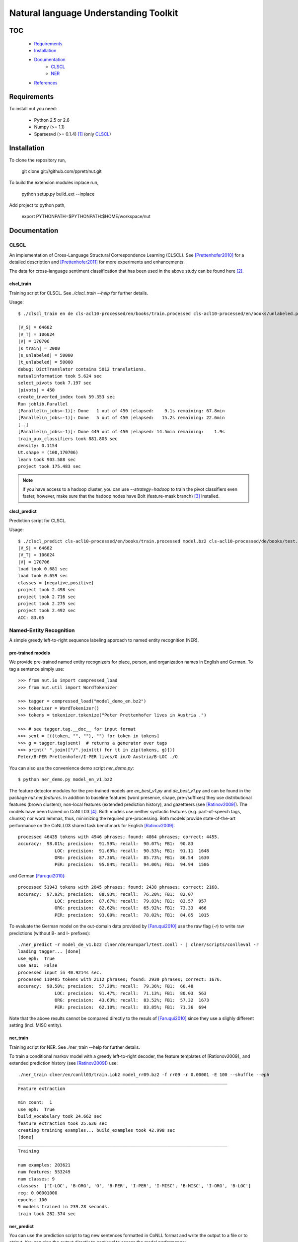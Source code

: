 Natural language Understanding Toolkit
======================================

TOC
---

  * Requirements_
  * Installation_
  * Documentation_
     - CLSCL_
     - NER_
  * References_

.. _Requirements:

Requirements
------------

To install nut you need:

   * Python 2.5 or 2.6
   * Numpy (>= 1.1)
   * Sparsesvd (>= 0.1.4) [#f1]_ (only CLSCL_)

.. _Installation:

Installation
------------

To clone the repository run, 

   git clone git://github.com/pprett/nut.git

To build the extension modules inplace run,

   python setup.py build_ext --inplace

Add project to python path,

   export PYTHONPATH=$PYTHONPATH:$HOME/workspace/nut

.. _Documentation:

Documentation
-------------

.. _CLSCL:

CLSCL
~~~~~

An implementation of Cross-Language Structural Correspondence Learning (CLSCL). 
See [Prettenhofer2010]_ for a detailed description and 
[Prettenhofer2011]_ for more experiments and enhancements.

The data for cross-language sentiment classification that has been used in the above
study can be found here [#f2]_.

clscl_train
???????????

Training script for CLSCL. See `./clscl_train --help` for further details. 

Usage::

    $ ./clscl_train en de cls-acl10-processed/en/books/train.processed cls-acl10-processed/en/books/unlabeled.processed cls-acl10-processed/de/books/unlabeled.processed cls-acl10-processed/dict/en_de_dict.txt model.bz2 --phi 30 --max-unlabeled=50000 -k 100 -m 450 --strategy=parallel

    |V_S| = 64682
    |V_T| = 106024
    |V| = 170706
    |s_train| = 2000
    |s_unlabeled| = 50000
    |t_unlabeled| = 50000
    debug: DictTranslator contains 5012 translations.
    mutualinformation took 5.624 sec
    select_pivots took 7.197 sec
    |pivots| = 450
    create_inverted_index took 59.353 sec
    Run joblib.Parallel
    [Parallel(n_jobs=-1)]: Done   1 out of 450 |elapsed:    9.1s remaining: 67.8min
    [Parallel(n_jobs=-1)]: Done   5 out of 450 |elapsed:   15.2s remaining: 22.6min
    [..]
    [Parallel(n_jobs=-1)]: Done 449 out of 450 |elapsed: 14.5min remaining:    1.9s
    train_aux_classifiers took 881.803 sec
    density: 0.1154
    Ut.shape = (100,170706)
    learn took 903.588 sec
    project took 175.483 sec

.. note:: If you have access to a hadoop cluster, you can use `--strategy=hadoop` to train the pivot classifiers even faster, however, make sure that the hadoop nodes have Bolt (feature-mask branch) [#f3]_ installed. 

clscl_predict
?????????????

Prediction script for CLSCL.

Usage::

    $ ./clscl_predict cls-acl10-processed/en/books/train.processed model.bz2 cls-acl10-processed/de/books/test.processed -r 0.01
    |V_S| = 64682
    |V_T| = 106024
    |V| = 170706
    load took 0.681 sec
    load took 0.659 sec
    classes = {negative,positive}
    project took 2.498 sec
    project took 2.716 sec
    project took 2.275 sec
    project took 2.492 sec
    ACC: 83.05

.. _NER:

Named-Entity Recognition
~~~~~~~~~~~~~~~~~~~~~~~~

A simple greedy left-to-right sequence labeling approach to named entity recognition (NER). 

pre-trained models
??????????????????

We provide pre-trained named entity recognizers for place, person, and organization names in English and German. To tag a sentence simply use::

    >>> from nut.io import compressed_load
    >>> from nut.util import WordTokenizer

    >>> tagger = compressed_load("model_demo_en.bz2")
    >>> tokenizer = WordTokenizer()
    >>> tokens = tokenizer.tokenize("Peter Prettenhofer lives in Austria .")

    >>> # see tagger.tag.__doc__ for input format
    >>> sent = [((token, "", ""), "") for token in tokens]
    >>> g = tagger.tag(sent)  # returns a generator over tags
    >>> print(" ".join(["/".join(tt) for tt in zip(tokens, g)]))
    Peter/B-PER Prettenhofer/I-PER lives/O in/O Austria/B-LOC ./O

You can also use the convenience demo script `ner_demo.py`::

    $ python ner_demo.py model_en_v1.bz2

The feature detector modules for the pre-trained models are `en_best_v1.py` and `de_best_v1.py` and can be found in the package `nut.ner.features`.
In addition to baseline features (word presence, shape, pre-/suffixes) they use distributional features (brown clusters), non-local features (extended prediction history), and gazetteers (see [Ratinov2009]_). The models have been trained on CoNLL03 [#f4]_. Both models use neither syntactic features (e.g. part-of-speech tags, chunks) nor word lemmas, thus, minimizing the required pre-processing. Both models provide state-of-the-art performance on the CoNLL03 shared task benchmark for English [Ratinov2009]_::

    processed 46435 tokens with 4946 phrases; found: 4864 phrases; correct: 4455.
    accuracy:  98.01%; precision:  91.59%; recall:  90.07%; FB1:  90.83
                  LOC: precision:  91.69%; recall:  90.53%; FB1:  91.11  1648
                  ORG: precision:  87.36%; recall:  85.73%; FB1:  86.54  1630
                  PER: precision:  95.84%; recall:  94.06%; FB1:  94.94  1586

and German [Faruqui2010]_::

    processed 51943 tokens with 2845 phrases; found: 2438 phrases; correct: 2168.
    accuracy:  97.92%; precision:  88.93%; recall:  76.20%; FB1:  82.07
                  LOC: precision:  87.67%; recall:  79.83%; FB1:  83.57  957
                  ORG: precision:  82.62%; recall:  65.92%; FB1:  73.33  466
                  PER: precision:  93.00%; recall:  78.02%; FB1:  84.85  1015


To evaluate the German model on the out-domain data provided by [Faruqui2010]_ use the raw flag (`-r`) to write raw predictions (without B- and I- prefixes)::

    ./ner_predict -r model_de_v1.bz2 clner/de/europarl/test.conll - | clner/scripts/conlleval -r
    loading tagger... [done]
    use_eph:  True
    use_aso:  False
    processed input in 40.9214s sec.
    processed 110405 tokens with 2112 phrases; found: 2930 phrases; correct: 1676.
    accuracy:  98.50%; precision:  57.20%; recall:  79.36%; FB1:  66.48
                  LOC: precision:  91.47%; recall:  71.13%; FB1:  80.03  563
                  ORG: precision:  43.63%; recall:  83.52%; FB1:  57.32  1673
                  PER: precision:  62.10%; recall:  83.85%; FB1:  71.36  694


Note that the above results cannot be compared directly to the resuls of [Faruqui2010]_ since they use a slighly different setting (incl. MISC entity).

ner_train
?????????

Training script for NER. See ./ner_train --help for further details. 

To train a conditional markov model with a greedy left-to-right decoder, the feature 
templates of [Rationov2009]_ and extended prediction history 
(see [Ratinov2009]_) use::

    ./ner_train clner/en/conll03/train.iob2 model_rr09.bz2 -f rr09 -r 0.00001 -E 100 --shuffle --eph
    ________________________________________________________________________________
    Feature extraction
    
    min count:  1
    use eph:  True
    build_vocabulary took 24.662 sec
    feature_extraction took 25.626 sec
    creating training examples... build_examples took 42.998 sec
    [done]
    ________________________________________________________________________________
    Training
    
    num examples: 203621
    num features: 553249
    num classes: 9
    classes:  ['I-LOC', 'B-ORG', 'O', 'B-PER', 'I-PER', 'I-MISC', 'B-MISC', 'I-ORG', 'B-LOC']
    reg: 0.00001000
    epochs: 100
    9 models trained in 239.28 seconds. 
    train took 282.374 sec
    

ner_predict
???????????

You can use the prediction script to tag new sentences formatted in CoNLL format 
and write the output to a file or to stdout. 
You can pipe the output directly to `conlleval` to assess the model performance::

    ./ner_predict model_rr09.bz2 clner/en/conll03/test.iob2 - | clner/scripts/conlleval
    loading tagger... [done]
    use_eph:  True
    use_aso:  False
    processed input in 11.2883s sec.
    processed 46435 tokens with 5648 phrases; found: 5605 phrases; correct: 4799.
    accuracy:  96.78%; precision:  85.62%; recall:  84.97%; FB1:  85.29
                  LOC: precision:  87.29%; recall:  88.91%; FB1:  88.09  1699
                 MISC: precision:  79.85%; recall:  75.64%; FB1:  77.69  665
                  ORG: precision:  82.90%; recall:  78.81%; FB1:  80.80  1579
                  PER: precision:  88.81%; recall:  91.28%; FB1:  90.03  1662

.. _References:
References
----------

.. [#f1] http://pypi.python.org/pypi/sparsesvd/0.1.4
.. [#f2] http://www.uni-weimar.de/medien/webis/research/corpora/webis-cls-10/cls-acl10-processed.tar.gz
.. [#f3] https://github.com/pprett/bolt/tree/feature-mask
.. [#f4] For German we use the updated version of CoNLL03 by Sven Hartrumpf. 

.. [Prettenhofer2010] Prettenhofer, P. and Stein, B., `Cross-language text classification using structural correspondence learning <http://www.aclweb.org/anthology/P/P10/P10-1114.pdf>`_. In Proceedings of ACL '10.

.. [Prettenhofer2011] Prettenhofer, P. and Stein, B., `Cross-lingual adaptation using structural correspondence learning <http://tist.acm.org/papers/TIST-2010-06-0137.R1.html>`_. ACM TIST (to appear). `[preprint] <http://arxiv.org/pdf/1008.0716v2>`_

.. [Ratinov2009] Ratinov, L. and Roth, D., `Design challenges and misconceptions in named entity recognition <http://www.aclweb.org/anthology/W/W09/W09-1119.pdf>`_. In Proceedings of CoNLL '09.

.. [Faruqui2010] Faruqui, M. and Padó S., `Training and Evaluating a German Named Entity Recognizer with Semantic Generalization`. In Proceedings of KONVENS '10

.. _Developer Notes:
Developer Notes
---------------

  * If you copy a new version of `bolt` into the `externals` directory make sure to run cython on the `*.pyx` files. If you fail to do so you will get a `PickleError` in multiprocessing.
